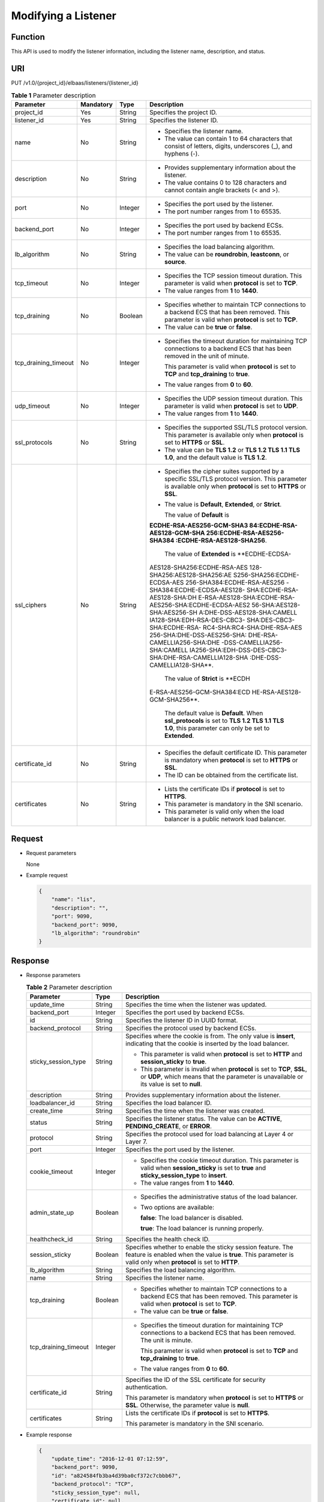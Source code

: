 Modifying a Listener
====================

Function
^^^^^^^^

This API is used to modify the listener information, including the listener name, description, and status.

URI
^^^

PUT /v1.0/{project_id}/elbaas/listeners/{listener_id}

.. table:: **Table 1** Parameter description

   +-----------------------------+-----------------------------+-----------------------------+-----------------------------+
   | Parameter                   | **Mandatory**               | **Type**                    | Description                 |
   +=============================+=============================+=============================+=============================+
   | project_id                  | Yes                         | String                      | Specifies the project ID.   |
   +-----------------------------+-----------------------------+-----------------------------+-----------------------------+
   | listener_id                 | Yes                         | String                      | Specifies the listener ID.  |
   +-----------------------------+-----------------------------+-----------------------------+-----------------------------+
   | name                        | No                          | String                      | -  Specifies the listener   |
   |                             |                             |                             |    name.                    |
   |                             |                             |                             | -  The value can contain 1  |
   |                             |                             |                             |    to 64 characters that    |
   |                             |                             |                             |    consist of letters,      |
   |                             |                             |                             |    digits, underscores (_), |
   |                             |                             |                             |    and hyphens (-).         |
   +-----------------------------+-----------------------------+-----------------------------+-----------------------------+
   | description                 | No                          | String                      | -  Provides supplementary   |
   |                             |                             |                             |    information about the    |
   |                             |                             |                             |    listener.                |
   |                             |                             |                             | -  The value contains 0 to  |
   |                             |                             |                             |    128 characters and       |
   |                             |                             |                             |    cannot contain angle     |
   |                             |                             |                             |    brackets (< and >).      |
   +-----------------------------+-----------------------------+-----------------------------+-----------------------------+
   | port                        | No                          | Integer                     | -  Specifies the port used  |
   |                             |                             |                             |    by the listener.         |
   |                             |                             |                             | -  The port number ranges   |
   |                             |                             |                             |    from 1 to 65535.         |
   +-----------------------------+-----------------------------+-----------------------------+-----------------------------+
   | backend_port                | No                          | Integer                     | -  Specifies the port used  |
   |                             |                             |                             |    by backend ECSs.         |
   |                             |                             |                             | -  The port number ranges   |
   |                             |                             |                             |    from 1 to 65535.         |
   +-----------------------------+-----------------------------+-----------------------------+-----------------------------+
   | lb_algorithm                | No                          | String                      | -  Specifies the load       |
   |                             |                             |                             |    balancing algorithm.     |
   |                             |                             |                             | -  The value can be         |
   |                             |                             |                             |    **roundrobin**,          |
   |                             |                             |                             |    **leastconn**, or        |
   |                             |                             |                             |    **source**.              |
   +-----------------------------+-----------------------------+-----------------------------+-----------------------------+
   | tcp_timeout                 | No                          | Integer                     | -  Specifies the TCP        |
   |                             |                             |                             |    session timeout          |
   |                             |                             |                             |    duration. This parameter |
   |                             |                             |                             |    is valid when            |
   |                             |                             |                             |    **protocol** is set to   |
   |                             |                             |                             |    **TCP**.                 |
   |                             |                             |                             | -  The value ranges from    |
   |                             |                             |                             |    **1** to **1440**.       |
   +-----------------------------+-----------------------------+-----------------------------+-----------------------------+
   | tcp_draining                | No                          | Boolean                     | -  Specifies whether to     |
   |                             |                             |                             |    maintain TCP connections |
   |                             |                             |                             |    to a backend ECS that    |
   |                             |                             |                             |    has been removed. This   |
   |                             |                             |                             |    parameter is valid when  |
   |                             |                             |                             |    **protocol** is set to   |
   |                             |                             |                             |    **TCP**.                 |
   |                             |                             |                             | -  The value can be         |
   |                             |                             |                             |    **true** or **false**.   |
   +-----------------------------+-----------------------------+-----------------------------+-----------------------------+
   | tcp_draining_timeout        | No                          | Integer                     | -  Specifies the timeout    |
   |                             |                             |                             |    duration for maintaining |
   |                             |                             |                             |    TCP connections to a     |
   |                             |                             |                             |    backend ECS that has     |
   |                             |                             |                             |    been removed in the unit |
   |                             |                             |                             |    of minute.               |
   |                             |                             |                             |                             |
   |                             |                             |                             |    This parameter is valid  |
   |                             |                             |                             |    when **protocol** is set |
   |                             |                             |                             |    to **TCP** and           |
   |                             |                             |                             |    **tcp_draining** to      |
   |                             |                             |                             |    **true**.                |
   |                             |                             |                             |                             |
   |                             |                             |                             | -  The value ranges from    |
   |                             |                             |                             |    **0** to **60**.         |
   +-----------------------------+-----------------------------+-----------------------------+-----------------------------+
   | udp_timeout                 | No                          | Integer                     | -  Specifies the UDP        |
   |                             |                             |                             |    session timeout          |
   |                             |                             |                             |    duration. This parameter |
   |                             |                             |                             |    is valid when            |
   |                             |                             |                             |    **protocol** is set to   |
   |                             |                             |                             |    **UDP**.                 |
   |                             |                             |                             | -  The value ranges from    |
   |                             |                             |                             |    **1** to **1440**.       |
   +-----------------------------+-----------------------------+-----------------------------+-----------------------------+
   | ssl_protocols               | No                          | String                      | -  Specifies the supported  |
   |                             |                             |                             |    SSL/TLS protocol         |
   |                             |                             |                             |    version. This parameter  |
   |                             |                             |                             |    is available only when   |
   |                             |                             |                             |    **protocol** is set to   |
   |                             |                             |                             |    **HTTPS** or **SSL**.    |
   |                             |                             |                             | -  The value can be **TLS   |
   |                             |                             |                             |    1.2** or **TLS 1.2 TLS   |
   |                             |                             |                             |    1.1 TLS 1.0**, and the   |
   |                             |                             |                             |    default value is **TLS   |
   |                             |                             |                             |    1.2**.                   |
   +-----------------------------+-----------------------------+-----------------------------+-----------------------------+
   | ssl_ciphers                 | No                          | String                      | -  Specifies the cipher     |
   |                             |                             |                             |    suites supported by a    |
   |                             |                             |                             |    specific SSL/TLS         |
   |                             |                             |                             |    protocol version. This   |
   |                             |                             |                             |    parameter is available   |
   |                             |                             |                             |    only when **protocol**   |
   |                             |                             |                             |    is set to **HTTPS** or   |
   |                             |                             |                             |    **SSL**.                 |
   |                             |                             |                             |                             |
   |                             |                             |                             | -  The value is             |
   |                             |                             |                             |    **Default**,             |
   |                             |                             |                             |    **Extended**, or         |
   |                             |                             |                             |    **Strict**.              |
   |                             |                             |                             |                             |
   |                             |                             |                             |    The value of **Default** |
   |                             |                             |                             |    is                       |
   |                             |                             |                             |                             |
   |                             |                             |                             | **ECDHE-RSA-AES256-GCM-SHA3 |
   |                             |                             |                             | 84:ECDHE-RSA-AES128-GCM-SHA |
   |                             |                             |                             | 256:ECDHE-RSA-AES256-SHA384 |
   |                             |                             |                             | :ECDHE-RSA-AES128-SHA256**. |
   |                             |                             |                             |                             |
   |                             |                             |                             |    The value of             |
   |                             |                             |                             |    **Extended** is          |
   |                             |                             |                             |    **ECDHE-ECDSA-           |
   |                             |                             |                             | AES128-SHA256:ECDHE-RSA-AES |
   |                             |                             |                             | 128-SHA256:AES128-SHA256:AE |
   |                             |                             |                             | S256-SHA256:ECDHE-ECDSA-AES |
   |                             |                             |                             | 256-SHA384:ECDHE-RSA-AES256 |
   |                             |                             |                             | -SHA384:ECDHE-ECDSA-AES128- |
   |                             |                             |                             | SHA:ECDHE-RSA-AES128-SHA:DH |
   |                             |                             |                             | E-RSA-AES128-SHA:ECDHE-RSA- |
   |                             |                             |                             | AES256-SHA:ECDHE-ECDSA-AES2 |
   |                             |                             |                             | 56-SHA:AES128-SHA:AES256-SH |
   |                             |                             |                             | A:DHE-DSS-AES128-SHA:CAMELL |
   |                             |                             |                             | IA128-SHA:EDH-RSA-DES-CBC3- |
   |                             |                             |                             | SHA:DES-CBC3-SHA:ECDHE-RSA- |
   |                             |                             |                             | RC4-SHA:RC4-SHA:DHE-RSA-AES |
   |                             |                             |                             | 256-SHA:DHE-DSS-AES256-SHA: |
   |                             |                             |                             | DHE-RSA-CAMELLIA256-SHA:DHE |
   |                             |                             |                             | -DSS-CAMELLIA256-SHA:CAMELL |
   |                             |                             |                             | IA256-SHA:EDH-DSS-DES-CBC3- |
   |                             |                             |                             | SHA:DHE-RSA-CAMELLIA128-SHA |
   |                             |                             |                             | :DHE-DSS-CAMELLIA128-SHA**. |
   |                             |                             |                             |                             |
   |                             |                             |                             |    The value of **Strict**  |
   |                             |                             |                             |    is                       |
   |                             |                             |                             |    **ECDH                   |
   |                             |                             |                             | E-RSA-AES256-GCM-SHA384:ECD |
   |                             |                             |                             | HE-RSA-AES128-GCM-SHA256**. |
   |                             |                             |                             |                             |
   |                             |                             |                             |    The default value is     |
   |                             |                             |                             |    **Default**. When        |
   |                             |                             |                             |    **ssl_protocols** is set |
   |                             |                             |                             |    to **TLS 1.2 TLS 1.1 TLS |
   |                             |                             |                             |    1.0**, this parameter    |
   |                             |                             |                             |    can only be set to       |
   |                             |                             |                             |    **Extended**.            |
   +-----------------------------+-----------------------------+-----------------------------+-----------------------------+
   | certificate_id              | No                          | String                      | -  Specifies the default    |
   |                             |                             |                             |    certificate ID. This     |
   |                             |                             |                             |    parameter is mandatory   |
   |                             |                             |                             |    when **protocol** is set |
   |                             |                             |                             |    to **HTTPS** or **SSL**. |
   |                             |                             |                             | -  The ID can be obtained   |
   |                             |                             |                             |    from the certificate     |
   |                             |                             |                             |    list.                    |
   +-----------------------------+-----------------------------+-----------------------------+-----------------------------+
   | certificates                | No                          | String                      | -  Lists the certificate    |
   |                             |                             |                             |    IDs if **protocol** is   |
   |                             |                             |                             |    set to **HTTPS**.        |
   |                             |                             |                             | -  This parameter is        |
   |                             |                             |                             |    mandatory in the SNI     |
   |                             |                             |                             |    scenario.                |
   |                             |                             |                             | -  This parameter is valid  |
   |                             |                             |                             |    only when the load       |
   |                             |                             |                             |    balancer is a public     |
   |                             |                             |                             |    network load balancer.   |
   +-----------------------------+-----------------------------+-----------------------------+-----------------------------+

Request
^^^^^^^

-  Request parameters

   None

-  Example request

   .. code:: screen

      {
          "name": "lis",
          "description": "",
          "port": 9090,
          "backend_port": 9090,
          "lb_algorithm": "roundrobin"
      }

Response
^^^^^^^^

-  Response parameters

   .. table:: **Table 2** Parameter description

      +---------------------------------------+---------------------------------------+---------------------------------------+
      | Parameter                             | Type                                  | Description                           |
      +=======================================+=======================================+=======================================+
      | update_time                           | String                                | Specifies the time when the listener  |
      |                                       |                                       | was updated.                          |
      +---------------------------------------+---------------------------------------+---------------------------------------+
      | backend_port                          | Integer                               | Specifies the port used by backend    |
      |                                       |                                       | ECSs.                                 |
      +---------------------------------------+---------------------------------------+---------------------------------------+
      | id                                    | String                                | Specifies the listener ID in UUID     |
      |                                       |                                       | format.                               |
      +---------------------------------------+---------------------------------------+---------------------------------------+
      | backend_protocol                      | String                                | Specifies the protocol used by        |
      |                                       |                                       | backend ECSs.                         |
      +---------------------------------------+---------------------------------------+---------------------------------------+
      | sticky_session_type                   | String                                | Specifies where the cookie is from.   |
      |                                       |                                       | The only value is **insert**,         |
      |                                       |                                       | indicating that the cookie is         |
      |                                       |                                       | inserted by the load balancer.        |
      |                                       |                                       |                                       |
      |                                       |                                       | -  This parameter is valid when       |
      |                                       |                                       |    **protocol** is set to **HTTP**    |
      |                                       |                                       |    and **session_sticky** to          |
      |                                       |                                       |    **true**.                          |
      |                                       |                                       | -  This parameter is invalid when     |
      |                                       |                                       |    **protocol** is set to **TCP**,    |
      |                                       |                                       |    **SSL**, or **UDP**, which means   |
      |                                       |                                       |    that the parameter is unavailable  |
      |                                       |                                       |    or its value is set to **null**.   |
      +---------------------------------------+---------------------------------------+---------------------------------------+
      | description                           | String                                | Provides supplementary information    |
      |                                       |                                       | about the listener.                   |
      +---------------------------------------+---------------------------------------+---------------------------------------+
      | loadbalancer_id                       | String                                | Specifies the load balancer ID.       |
      +---------------------------------------+---------------------------------------+---------------------------------------+
      | create_time                           | String                                | Specifies the time when the listener  |
      |                                       |                                       | was created.                          |
      +---------------------------------------+---------------------------------------+---------------------------------------+
      | status                                | String                                | Specifies the listener status. The    |
      |                                       |                                       | value can be **ACTIVE**,              |
      |                                       |                                       | **PENDING_CREATE**, or **ERROR**.     |
      +---------------------------------------+---------------------------------------+---------------------------------------+
      | protocol                              | String                                | Specifies the protocol used for load  |
      |                                       |                                       | balancing at Layer 4 or Layer 7.      |
      +---------------------------------------+---------------------------------------+---------------------------------------+
      | port                                  | Integer                               | Specifies the port used by the        |
      |                                       |                                       | listener.                             |
      +---------------------------------------+---------------------------------------+---------------------------------------+
      | cookie_timeout                        | Integer                               | -  Specifies the cookie timeout       |
      |                                       |                                       |    duration. This parameter is valid  |
      |                                       |                                       |    when **session_sticky** is set to  |
      |                                       |                                       |    **true** and                       |
      |                                       |                                       |    **sticky_session_type** to         |
      |                                       |                                       |    **insert**.                        |
      |                                       |                                       | -  The value ranges from **1** to     |
      |                                       |                                       |    **1440**.                          |
      +---------------------------------------+---------------------------------------+---------------------------------------+
      | admin_state_up                        | Boolean                               | -  Specifies the administrative       |
      |                                       |                                       |    status of the load balancer.       |
      |                                       |                                       |                                       |
      |                                       |                                       | -  Two options are available:         |
      |                                       |                                       |                                       |
      |                                       |                                       |    **false**: The load balancer is    |
      |                                       |                                       |    disabled.                          |
      |                                       |                                       |                                       |
      |                                       |                                       |    **true**: The load balancer is     |
      |                                       |                                       |    running properly.                  |
      +---------------------------------------+---------------------------------------+---------------------------------------+
      | healthcheck_id                        | String                                | Specifies the health check ID.        |
      +---------------------------------------+---------------------------------------+---------------------------------------+
      | session_sticky                        | Boolean                               | Specifies whether to enable the       |
      |                                       |                                       | sticky session feature. The feature   |
      |                                       |                                       | is enabled when the value is          |
      |                                       |                                       | **true**. This parameter is valid     |
      |                                       |                                       | only when **protocol** is set to      |
      |                                       |                                       | **HTTP**.                             |
      +---------------------------------------+---------------------------------------+---------------------------------------+
      | lb_algorithm                          | String                                | Specifies the load balancing          |
      |                                       |                                       | algorithm.                            |
      +---------------------------------------+---------------------------------------+---------------------------------------+
      | name                                  | String                                | Specifies the listener name.          |
      +---------------------------------------+---------------------------------------+---------------------------------------+
      | tcp_draining                          | Boolean                               | -  Specifies whether to maintain TCP  |
      |                                       |                                       |    connections to a backend ECS that  |
      |                                       |                                       |    has been removed. This parameter   |
      |                                       |                                       |    is valid when **protocol** is set  |
      |                                       |                                       |    to **TCP**.                        |
      |                                       |                                       | -  The value can be **true** or       |
      |                                       |                                       |    **false**.                         |
      +---------------------------------------+---------------------------------------+---------------------------------------+
      | tcp_draining_timeout                  | Integer                               | -  Specifies the timeout duration for |
      |                                       |                                       |    maintaining TCP connections to a   |
      |                                       |                                       |    backend ECS that has been removed. |
      |                                       |                                       |    The unit is minute.                |
      |                                       |                                       |                                       |
      |                                       |                                       |    This parameter is valid when       |
      |                                       |                                       |    **protocol** is set to **TCP** and |
      |                                       |                                       |    **tcp_draining** to **true**.      |
      |                                       |                                       |                                       |
      |                                       |                                       | -  The value ranges from **0** to     |
      |                                       |                                       |    **60**.                            |
      +---------------------------------------+---------------------------------------+---------------------------------------+
      | certificate_id                        | String                                | Specifies the ID of the SSL           |
      |                                       |                                       | certificate for security              |
      |                                       |                                       | authentication.                       |
      |                                       |                                       |                                       |
      |                                       |                                       | This parameter is mandatory when      |
      |                                       |                                       | **protocol** is set to **HTTPS** or   |
      |                                       |                                       | **SSL**. Otherwise, the parameter     |
      |                                       |                                       | value is **null**.                    |
      +---------------------------------------+---------------------------------------+---------------------------------------+
      | certificates                          | String                                | Lists the certificate IDs if          |
      |                                       |                                       | **protocol** is set to **HTTPS**.     |
      |                                       |                                       |                                       |
      |                                       |                                       | This parameter is mandatory in the    |
      |                                       |                                       | SNI scenario.                         |
      +---------------------------------------+---------------------------------------+---------------------------------------+

-  Example response

   .. code:: screen

      {
          "update_time": "2016-12-01 07:12:59",
          "backend_port": 9090,
          "id": "a824584fb3ba4d39ba0cf372c7cbbb67",
          "backend_protocol": "TCP",
          "sticky_session_type": null,
          "certificate_id": null,
          "description": "",
          "loadbalancer_id": "f54c65b1b5dd4a4f95b71b44796ac013",
          "create_time": "2016-12-01 07:12:43",
          "admin_state_up": false,
          "status": "ACTIVE",
          "protocol": "TCP",
          "cookie_timeout": 100,
          "port": 9092,
          "tcp_draining": true,
          "tcp_timeout": 1,
          "lb_algorithm": "roundrobin",
          "healthcheck_id": null,
          "session_sticky": true,
          "tcp_draining_timeout": 5,
          "name": "lis"

      }

Status Code
^^^^^^^^^^^

-  Normal

   200

-  Error

   =========== ================== ========================================================
   Status Code Message            Description
   =========== ================== ========================================================
   400         badRequest         Request error.
   401         unauthorized       Authentication failed.
   403         userDisabled       You do not have the permission to perform the operation.
   404         Not Found          The requested page does not exist.
   500         authFault          System error.
   503         serviceUnavailable The service is unavailable.
   =========== ================== ========================================================

**Parent topic:** `Listener <elb_jd_jt_0000.html>`__
